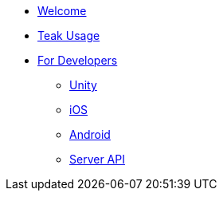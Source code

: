 * xref:index.adoc[Welcome]
* xref:usage::page$index.adoc[Teak Usage]
* xref:developers.adoc[For Developers]
** xref:unity::page$before-you-start.adoc[Unity]
** xref:ios::page$integration.adoc[iOS]
** xref:android::page$integration.adoc[Android]
** xref:server-api::page$rewards/endpoint.adoc[Server API]
